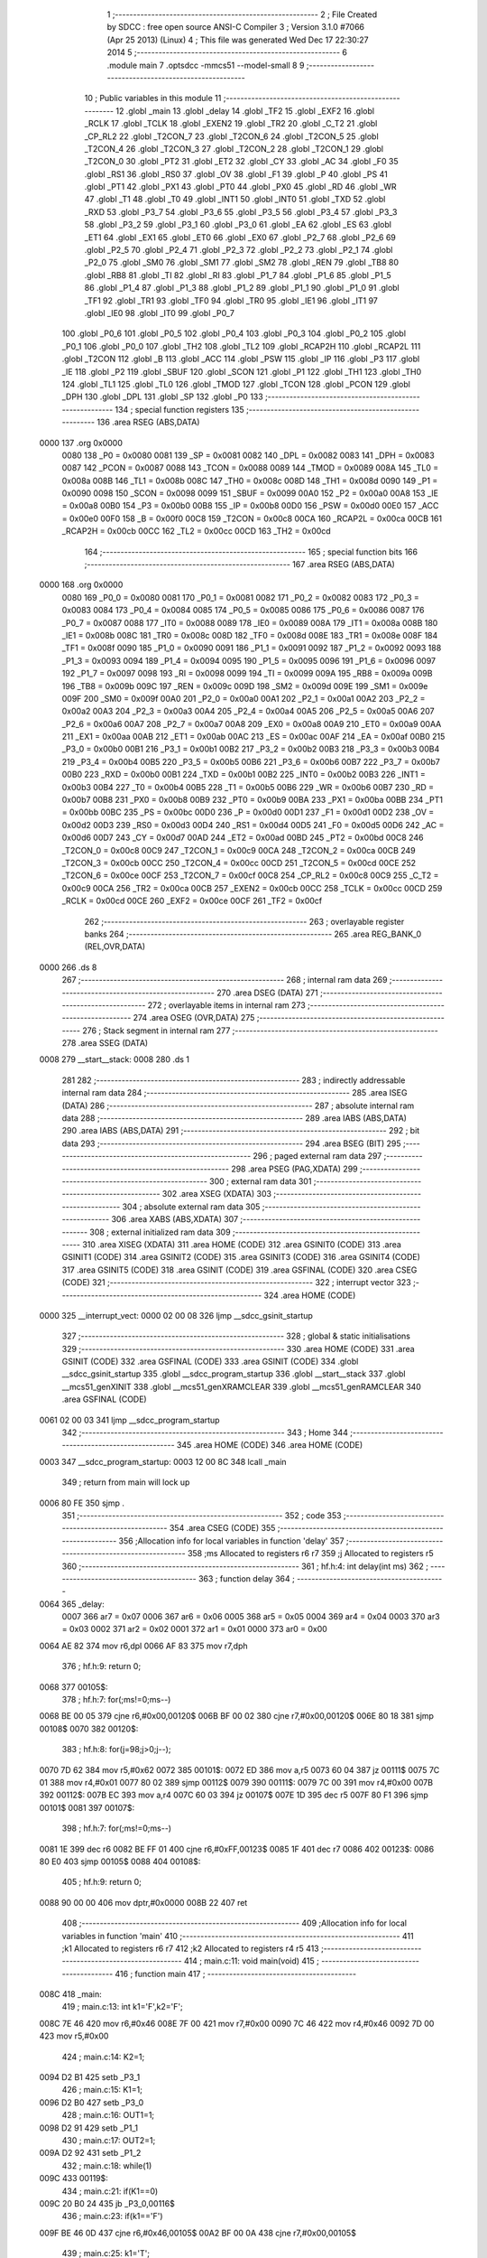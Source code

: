                               1 ;--------------------------------------------------------
                              2 ; File Created by SDCC : free open source ANSI-C Compiler
                              3 ; Version 3.1.0 #7066 (Apr 25 2013) (Linux)
                              4 ; This file was generated Wed Dec 17 22:30:27 2014
                              5 ;--------------------------------------------------------
                              6 	.module main
                              7 	.optsdcc -mmcs51 --model-small
                              8 	
                              9 ;--------------------------------------------------------
                             10 ; Public variables in this module
                             11 ;--------------------------------------------------------
                             12 	.globl _main
                             13 	.globl _delay
                             14 	.globl _TF2
                             15 	.globl _EXF2
                             16 	.globl _RCLK
                             17 	.globl _TCLK
                             18 	.globl _EXEN2
                             19 	.globl _TR2
                             20 	.globl _C_T2
                             21 	.globl _CP_RL2
                             22 	.globl _T2CON_7
                             23 	.globl _T2CON_6
                             24 	.globl _T2CON_5
                             25 	.globl _T2CON_4
                             26 	.globl _T2CON_3
                             27 	.globl _T2CON_2
                             28 	.globl _T2CON_1
                             29 	.globl _T2CON_0
                             30 	.globl _PT2
                             31 	.globl _ET2
                             32 	.globl _CY
                             33 	.globl _AC
                             34 	.globl _F0
                             35 	.globl _RS1
                             36 	.globl _RS0
                             37 	.globl _OV
                             38 	.globl _F1
                             39 	.globl _P
                             40 	.globl _PS
                             41 	.globl _PT1
                             42 	.globl _PX1
                             43 	.globl _PT0
                             44 	.globl _PX0
                             45 	.globl _RD
                             46 	.globl _WR
                             47 	.globl _T1
                             48 	.globl _T0
                             49 	.globl _INT1
                             50 	.globl _INT0
                             51 	.globl _TXD
                             52 	.globl _RXD
                             53 	.globl _P3_7
                             54 	.globl _P3_6
                             55 	.globl _P3_5
                             56 	.globl _P3_4
                             57 	.globl _P3_3
                             58 	.globl _P3_2
                             59 	.globl _P3_1
                             60 	.globl _P3_0
                             61 	.globl _EA
                             62 	.globl _ES
                             63 	.globl _ET1
                             64 	.globl _EX1
                             65 	.globl _ET0
                             66 	.globl _EX0
                             67 	.globl _P2_7
                             68 	.globl _P2_6
                             69 	.globl _P2_5
                             70 	.globl _P2_4
                             71 	.globl _P2_3
                             72 	.globl _P2_2
                             73 	.globl _P2_1
                             74 	.globl _P2_0
                             75 	.globl _SM0
                             76 	.globl _SM1
                             77 	.globl _SM2
                             78 	.globl _REN
                             79 	.globl _TB8
                             80 	.globl _RB8
                             81 	.globl _TI
                             82 	.globl _RI
                             83 	.globl _P1_7
                             84 	.globl _P1_6
                             85 	.globl _P1_5
                             86 	.globl _P1_4
                             87 	.globl _P1_3
                             88 	.globl _P1_2
                             89 	.globl _P1_1
                             90 	.globl _P1_0
                             91 	.globl _TF1
                             92 	.globl _TR1
                             93 	.globl _TF0
                             94 	.globl _TR0
                             95 	.globl _IE1
                             96 	.globl _IT1
                             97 	.globl _IE0
                             98 	.globl _IT0
                             99 	.globl _P0_7
                            100 	.globl _P0_6
                            101 	.globl _P0_5
                            102 	.globl _P0_4
                            103 	.globl _P0_3
                            104 	.globl _P0_2
                            105 	.globl _P0_1
                            106 	.globl _P0_0
                            107 	.globl _TH2
                            108 	.globl _TL2
                            109 	.globl _RCAP2H
                            110 	.globl _RCAP2L
                            111 	.globl _T2CON
                            112 	.globl _B
                            113 	.globl _ACC
                            114 	.globl _PSW
                            115 	.globl _IP
                            116 	.globl _P3
                            117 	.globl _IE
                            118 	.globl _P2
                            119 	.globl _SBUF
                            120 	.globl _SCON
                            121 	.globl _P1
                            122 	.globl _TH1
                            123 	.globl _TH0
                            124 	.globl _TL1
                            125 	.globl _TL0
                            126 	.globl _TMOD
                            127 	.globl _TCON
                            128 	.globl _PCON
                            129 	.globl _DPH
                            130 	.globl _DPL
                            131 	.globl _SP
                            132 	.globl _P0
                            133 ;--------------------------------------------------------
                            134 ; special function registers
                            135 ;--------------------------------------------------------
                            136 	.area RSEG    (ABS,DATA)
   0000                     137 	.org 0x0000
                    0080    138 _P0	=	0x0080
                    0081    139 _SP	=	0x0081
                    0082    140 _DPL	=	0x0082
                    0083    141 _DPH	=	0x0083
                    0087    142 _PCON	=	0x0087
                    0088    143 _TCON	=	0x0088
                    0089    144 _TMOD	=	0x0089
                    008A    145 _TL0	=	0x008a
                    008B    146 _TL1	=	0x008b
                    008C    147 _TH0	=	0x008c
                    008D    148 _TH1	=	0x008d
                    0090    149 _P1	=	0x0090
                    0098    150 _SCON	=	0x0098
                    0099    151 _SBUF	=	0x0099
                    00A0    152 _P2	=	0x00a0
                    00A8    153 _IE	=	0x00a8
                    00B0    154 _P3	=	0x00b0
                    00B8    155 _IP	=	0x00b8
                    00D0    156 _PSW	=	0x00d0
                    00E0    157 _ACC	=	0x00e0
                    00F0    158 _B	=	0x00f0
                    00C8    159 _T2CON	=	0x00c8
                    00CA    160 _RCAP2L	=	0x00ca
                    00CB    161 _RCAP2H	=	0x00cb
                    00CC    162 _TL2	=	0x00cc
                    00CD    163 _TH2	=	0x00cd
                            164 ;--------------------------------------------------------
                            165 ; special function bits
                            166 ;--------------------------------------------------------
                            167 	.area RSEG    (ABS,DATA)
   0000                     168 	.org 0x0000
                    0080    169 _P0_0	=	0x0080
                    0081    170 _P0_1	=	0x0081
                    0082    171 _P0_2	=	0x0082
                    0083    172 _P0_3	=	0x0083
                    0084    173 _P0_4	=	0x0084
                    0085    174 _P0_5	=	0x0085
                    0086    175 _P0_6	=	0x0086
                    0087    176 _P0_7	=	0x0087
                    0088    177 _IT0	=	0x0088
                    0089    178 _IE0	=	0x0089
                    008A    179 _IT1	=	0x008a
                    008B    180 _IE1	=	0x008b
                    008C    181 _TR0	=	0x008c
                    008D    182 _TF0	=	0x008d
                    008E    183 _TR1	=	0x008e
                    008F    184 _TF1	=	0x008f
                    0090    185 _P1_0	=	0x0090
                    0091    186 _P1_1	=	0x0091
                    0092    187 _P1_2	=	0x0092
                    0093    188 _P1_3	=	0x0093
                    0094    189 _P1_4	=	0x0094
                    0095    190 _P1_5	=	0x0095
                    0096    191 _P1_6	=	0x0096
                    0097    192 _P1_7	=	0x0097
                    0098    193 _RI	=	0x0098
                    0099    194 _TI	=	0x0099
                    009A    195 _RB8	=	0x009a
                    009B    196 _TB8	=	0x009b
                    009C    197 _REN	=	0x009c
                    009D    198 _SM2	=	0x009d
                    009E    199 _SM1	=	0x009e
                    009F    200 _SM0	=	0x009f
                    00A0    201 _P2_0	=	0x00a0
                    00A1    202 _P2_1	=	0x00a1
                    00A2    203 _P2_2	=	0x00a2
                    00A3    204 _P2_3	=	0x00a3
                    00A4    205 _P2_4	=	0x00a4
                    00A5    206 _P2_5	=	0x00a5
                    00A6    207 _P2_6	=	0x00a6
                    00A7    208 _P2_7	=	0x00a7
                    00A8    209 _EX0	=	0x00a8
                    00A9    210 _ET0	=	0x00a9
                    00AA    211 _EX1	=	0x00aa
                    00AB    212 _ET1	=	0x00ab
                    00AC    213 _ES	=	0x00ac
                    00AF    214 _EA	=	0x00af
                    00B0    215 _P3_0	=	0x00b0
                    00B1    216 _P3_1	=	0x00b1
                    00B2    217 _P3_2	=	0x00b2
                    00B3    218 _P3_3	=	0x00b3
                    00B4    219 _P3_4	=	0x00b4
                    00B5    220 _P3_5	=	0x00b5
                    00B6    221 _P3_6	=	0x00b6
                    00B7    222 _P3_7	=	0x00b7
                    00B0    223 _RXD	=	0x00b0
                    00B1    224 _TXD	=	0x00b1
                    00B2    225 _INT0	=	0x00b2
                    00B3    226 _INT1	=	0x00b3
                    00B4    227 _T0	=	0x00b4
                    00B5    228 _T1	=	0x00b5
                    00B6    229 _WR	=	0x00b6
                    00B7    230 _RD	=	0x00b7
                    00B8    231 _PX0	=	0x00b8
                    00B9    232 _PT0	=	0x00b9
                    00BA    233 _PX1	=	0x00ba
                    00BB    234 _PT1	=	0x00bb
                    00BC    235 _PS	=	0x00bc
                    00D0    236 _P	=	0x00d0
                    00D1    237 _F1	=	0x00d1
                    00D2    238 _OV	=	0x00d2
                    00D3    239 _RS0	=	0x00d3
                    00D4    240 _RS1	=	0x00d4
                    00D5    241 _F0	=	0x00d5
                    00D6    242 _AC	=	0x00d6
                    00D7    243 _CY	=	0x00d7
                    00AD    244 _ET2	=	0x00ad
                    00BD    245 _PT2	=	0x00bd
                    00C8    246 _T2CON_0	=	0x00c8
                    00C9    247 _T2CON_1	=	0x00c9
                    00CA    248 _T2CON_2	=	0x00ca
                    00CB    249 _T2CON_3	=	0x00cb
                    00CC    250 _T2CON_4	=	0x00cc
                    00CD    251 _T2CON_5	=	0x00cd
                    00CE    252 _T2CON_6	=	0x00ce
                    00CF    253 _T2CON_7	=	0x00cf
                    00C8    254 _CP_RL2	=	0x00c8
                    00C9    255 _C_T2	=	0x00c9
                    00CA    256 _TR2	=	0x00ca
                    00CB    257 _EXEN2	=	0x00cb
                    00CC    258 _TCLK	=	0x00cc
                    00CD    259 _RCLK	=	0x00cd
                    00CE    260 _EXF2	=	0x00ce
                    00CF    261 _TF2	=	0x00cf
                            262 ;--------------------------------------------------------
                            263 ; overlayable register banks
                            264 ;--------------------------------------------------------
                            265 	.area REG_BANK_0	(REL,OVR,DATA)
   0000                     266 	.ds 8
                            267 ;--------------------------------------------------------
                            268 ; internal ram data
                            269 ;--------------------------------------------------------
                            270 	.area DSEG    (DATA)
                            271 ;--------------------------------------------------------
                            272 ; overlayable items in internal ram 
                            273 ;--------------------------------------------------------
                            274 	.area	OSEG    (OVR,DATA)
                            275 ;--------------------------------------------------------
                            276 ; Stack segment in internal ram 
                            277 ;--------------------------------------------------------
                            278 	.area	SSEG	(DATA)
   0008                     279 __start__stack:
   0008                     280 	.ds	1
                            281 
                            282 ;--------------------------------------------------------
                            283 ; indirectly addressable internal ram data
                            284 ;--------------------------------------------------------
                            285 	.area ISEG    (DATA)
                            286 ;--------------------------------------------------------
                            287 ; absolute internal ram data
                            288 ;--------------------------------------------------------
                            289 	.area IABS    (ABS,DATA)
                            290 	.area IABS    (ABS,DATA)
                            291 ;--------------------------------------------------------
                            292 ; bit data
                            293 ;--------------------------------------------------------
                            294 	.area BSEG    (BIT)
                            295 ;--------------------------------------------------------
                            296 ; paged external ram data
                            297 ;--------------------------------------------------------
                            298 	.area PSEG    (PAG,XDATA)
                            299 ;--------------------------------------------------------
                            300 ; external ram data
                            301 ;--------------------------------------------------------
                            302 	.area XSEG    (XDATA)
                            303 ;--------------------------------------------------------
                            304 ; absolute external ram data
                            305 ;--------------------------------------------------------
                            306 	.area XABS    (ABS,XDATA)
                            307 ;--------------------------------------------------------
                            308 ; external initialized ram data
                            309 ;--------------------------------------------------------
                            310 	.area XISEG   (XDATA)
                            311 	.area HOME    (CODE)
                            312 	.area GSINIT0 (CODE)
                            313 	.area GSINIT1 (CODE)
                            314 	.area GSINIT2 (CODE)
                            315 	.area GSINIT3 (CODE)
                            316 	.area GSINIT4 (CODE)
                            317 	.area GSINIT5 (CODE)
                            318 	.area GSINIT  (CODE)
                            319 	.area GSFINAL (CODE)
                            320 	.area CSEG    (CODE)
                            321 ;--------------------------------------------------------
                            322 ; interrupt vector 
                            323 ;--------------------------------------------------------
                            324 	.area HOME    (CODE)
   0000                     325 __interrupt_vect:
   0000 02 00 08            326 	ljmp	__sdcc_gsinit_startup
                            327 ;--------------------------------------------------------
                            328 ; global & static initialisations
                            329 ;--------------------------------------------------------
                            330 	.area HOME    (CODE)
                            331 	.area GSINIT  (CODE)
                            332 	.area GSFINAL (CODE)
                            333 	.area GSINIT  (CODE)
                            334 	.globl __sdcc_gsinit_startup
                            335 	.globl __sdcc_program_startup
                            336 	.globl __start__stack
                            337 	.globl __mcs51_genXINIT
                            338 	.globl __mcs51_genXRAMCLEAR
                            339 	.globl __mcs51_genRAMCLEAR
                            340 	.area GSFINAL (CODE)
   0061 02 00 03            341 	ljmp	__sdcc_program_startup
                            342 ;--------------------------------------------------------
                            343 ; Home
                            344 ;--------------------------------------------------------
                            345 	.area HOME    (CODE)
                            346 	.area HOME    (CODE)
   0003                     347 __sdcc_program_startup:
   0003 12 00 8C            348 	lcall	_main
                            349 ;	return from main will lock up
   0006 80 FE               350 	sjmp .
                            351 ;--------------------------------------------------------
                            352 ; code
                            353 ;--------------------------------------------------------
                            354 	.area CSEG    (CODE)
                            355 ;------------------------------------------------------------
                            356 ;Allocation info for local variables in function 'delay'
                            357 ;------------------------------------------------------------
                            358 ;ms                        Allocated to registers r6 r7 
                            359 ;j                         Allocated to registers r5 
                            360 ;------------------------------------------------------------
                            361 ;	hf.h:4: int delay(int ms)
                            362 ;	-----------------------------------------
                            363 ;	 function delay
                            364 ;	-----------------------------------------
   0064                     365 _delay:
                    0007    366 	ar7 = 0x07
                    0006    367 	ar6 = 0x06
                    0005    368 	ar5 = 0x05
                    0004    369 	ar4 = 0x04
                    0003    370 	ar3 = 0x03
                    0002    371 	ar2 = 0x02
                    0001    372 	ar1 = 0x01
                    0000    373 	ar0 = 0x00
   0064 AE 82               374 	mov	r6,dpl
   0066 AF 83               375 	mov	r7,dph
                            376 ;	hf.h:9: return 0;
   0068                     377 00105$:
                            378 ;	hf.h:7: for(;ms!=0;ms--)
   0068 BE 00 05            379 	cjne	r6,#0x00,00120$
   006B BF 00 02            380 	cjne	r7,#0x00,00120$
   006E 80 18               381 	sjmp	00108$
   0070                     382 00120$:
                            383 ;	hf.h:8: for(j=98;j>0;j--);
   0070 7D 62               384 	mov	r5,#0x62
   0072                     385 00101$:
   0072 ED                  386 	mov	a,r5
   0073 60 04               387 	jz	00111$
   0075 7C 01               388 	mov	r4,#0x01
   0077 80 02               389 	sjmp	00112$
   0079                     390 00111$:
   0079 7C 00               391 	mov	r4,#0x00
   007B                     392 00112$:
   007B EC                  393 	mov	a,r4
   007C 60 03               394 	jz	00107$
   007E 1D                  395 	dec	r5
   007F 80 F1               396 	sjmp	00101$
   0081                     397 00107$:
                            398 ;	hf.h:7: for(;ms!=0;ms--)
   0081 1E                  399 	dec	r6
   0082 BE FF 01            400 	cjne	r6,#0xFF,00123$
   0085 1F                  401 	dec	r7
   0086                     402 00123$:
   0086 80 E0               403 	sjmp	00105$
   0088                     404 00108$:
                            405 ;	hf.h:9: return 0;
   0088 90 00 00            406 	mov	dptr,#0x0000
   008B 22                  407 	ret
                            408 ;------------------------------------------------------------
                            409 ;Allocation info for local variables in function 'main'
                            410 ;------------------------------------------------------------
                            411 ;k1                        Allocated to registers r6 r7 
                            412 ;k2                        Allocated to registers r4 r5 
                            413 ;------------------------------------------------------------
                            414 ;	main.c:11: void main(void)
                            415 ;	-----------------------------------------
                            416 ;	 function main
                            417 ;	-----------------------------------------
   008C                     418 _main:
                            419 ;	main.c:13: int k1='F',k2='F';
   008C 7E 46               420 	mov	r6,#0x46
   008E 7F 00               421 	mov	r7,#0x00
   0090 7C 46               422 	mov	r4,#0x46
   0092 7D 00               423 	mov	r5,#0x00
                            424 ;	main.c:14: K2=1;
   0094 D2 B1               425 	setb	_P3_1
                            426 ;	main.c:15: K1=1;
   0096 D2 B0               427 	setb	_P3_0
                            428 ;	main.c:16: OUT1=1;
   0098 D2 91               429 	setb	_P1_1
                            430 ;	main.c:17: OUT2=1;
   009A D2 92               431 	setb	_P1_2
                            432 ;	main.c:18: while(1)
   009C                     433 00119$:
                            434 ;	main.c:21: if(K1==0)
   009C 20 B0 24            435 	jb	_P3_0,00116$
                            436 ;	main.c:23: if(k1=='F')
   009F BE 46 0D            437 	cjne	r6,#0x46,00105$
   00A2 BF 00 0A            438 	cjne	r7,#0x00,00105$
                            439 ;	main.c:25: k1='T';
   00A5 7E 54               440 	mov	r6,#0x54
   00A7 7F 00               441 	mov	r7,#0x00
                            442 ;	main.c:26: OUT1=0;
   00A9 C2 91               443 	clr	_P1_1
                            444 ;	main.c:27: K1=1;
   00AB D2 B0               445 	setb	_P3_0
   00AD 80 39               446 	sjmp	00117$
   00AF                     447 00105$:
                            448 ;	main.c:29: else if(k1=='T')
   00AF BE 54 0D            449 	cjne	r6,#0x54,00102$
   00B2 BF 00 0A            450 	cjne	r7,#0x00,00102$
                            451 ;	main.c:31: k1='F';
   00B5 7E 46               452 	mov	r6,#0x46
   00B7 7F 00               453 	mov	r7,#0x00
                            454 ;	main.c:32: OUT1=1;
   00B9 D2 91               455 	setb	_P1_1
                            456 ;	main.c:33: K1=1;
   00BB D2 B0               457 	setb	_P3_0
   00BD 80 29               458 	sjmp	00117$
   00BF                     459 00102$:
                            460 ;	main.c:35: else K1=1;
   00BF D2 B0               461 	setb	_P3_0
   00C1 80 25               462 	sjmp	00117$
   00C3                     463 00116$:
                            464 ;	main.c:37: else if(K2==0)
   00C3 20 B1 22            465 	jb	_P3_1,00117$
                            466 ;	main.c:39: if(k2=='F')
   00C6 BC 46 0D            467 	cjne	r4,#0x46,00111$
   00C9 BD 00 0A            468 	cjne	r5,#0x00,00111$
                            469 ;	main.c:41: k2='T';
   00CC 7C 54               470 	mov	r4,#0x54
   00CE 7D 00               471 	mov	r5,#0x00
                            472 ;	main.c:42: OUT2=0;
   00D0 C2 92               473 	clr	_P1_2
                            474 ;	main.c:43: K2=1;
   00D2 D2 B1               475 	setb	_P3_1
   00D4 80 12               476 	sjmp	00117$
   00D6                     477 00111$:
                            478 ;	main.c:45: else if(k2=='T')
   00D6 BC 54 0D            479 	cjne	r4,#0x54,00108$
   00D9 BD 00 0A            480 	cjne	r5,#0x00,00108$
                            481 ;	main.c:47: k2='F';
   00DC 7C 46               482 	mov	r4,#0x46
   00DE 7D 00               483 	mov	r5,#0x00
                            484 ;	main.c:48: OUT2=1;
   00E0 D2 92               485 	setb	_P1_2
                            486 ;	main.c:49: K2=1;
   00E2 D2 B1               487 	setb	_P3_1
   00E4 80 02               488 	sjmp	00117$
   00E6                     489 00108$:
                            490 ;	main.c:51: else K2=1;
   00E6 D2 B1               491 	setb	_P3_1
   00E8                     492 00117$:
                            493 ;	main.c:53: delay(130);
   00E8 90 00 82            494 	mov	dptr,#0x0082
   00EB C0 07               495 	push	ar7
   00ED C0 06               496 	push	ar6
   00EF C0 05               497 	push	ar5
   00F1 C0 04               498 	push	ar4
   00F3 12 00 64            499 	lcall	_delay
   00F6 D0 04               500 	pop	ar4
   00F8 D0 05               501 	pop	ar5
   00FA D0 06               502 	pop	ar6
   00FC D0 07               503 	pop	ar7
   00FE 80 9C               504 	sjmp	00119$
                            505 	.area CSEG    (CODE)
                            506 	.area CONST   (CODE)
                            507 	.area XINIT   (CODE)
                            508 	.area CABS    (ABS,CODE)
